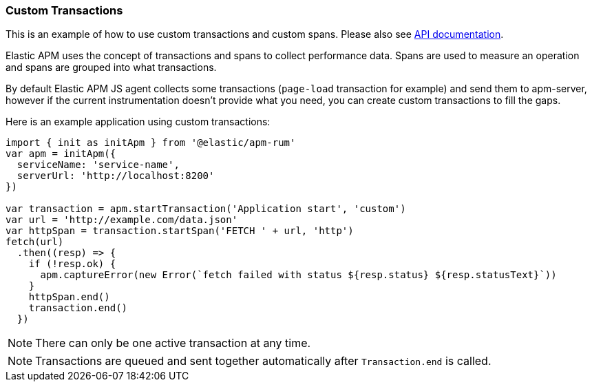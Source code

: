 [[custom-transactions]]
=== Custom Transactions

This is an example of how to use custom transactions and custom spans. 
Please also see <<api, API documentation>>.


Elastic APM uses the concept of transactions and spans to collect performance data. Spans are used to measure an operation and spans
are grouped into what transactions.

By default Elastic APM JS agent collects some transactions (`page-load` transaction for example) and send them to apm-server, however
if the current instrumentation doesn't provide what you need, you can create custom transactions to fill the gaps.

Here is an example application using custom transactions:

[source,js]
----
import { init as initApm } from '@elastic/apm-rum'
var apm = initApm({
  serviceName: 'service-name',
  serverUrl: 'http://localhost:8200'
})

var transaction = apm.startTransaction('Application start', 'custom')
var url = 'http://example.com/data.json'
var httpSpan = transaction.startSpan('FETCH ' + url, 'http')
fetch(url)
  .then((resp) => {
    if (!resp.ok) {
      apm.captureError(new Error(`fetch failed with status ${resp.status} ${resp.statusText}`))
    }
    httpSpan.end()
    transaction.end()
  })
----


NOTE: There can only be one active transaction at any time.
 
NOTE: Transactions are queued and sent together automatically after `Transaction.end` is called.
